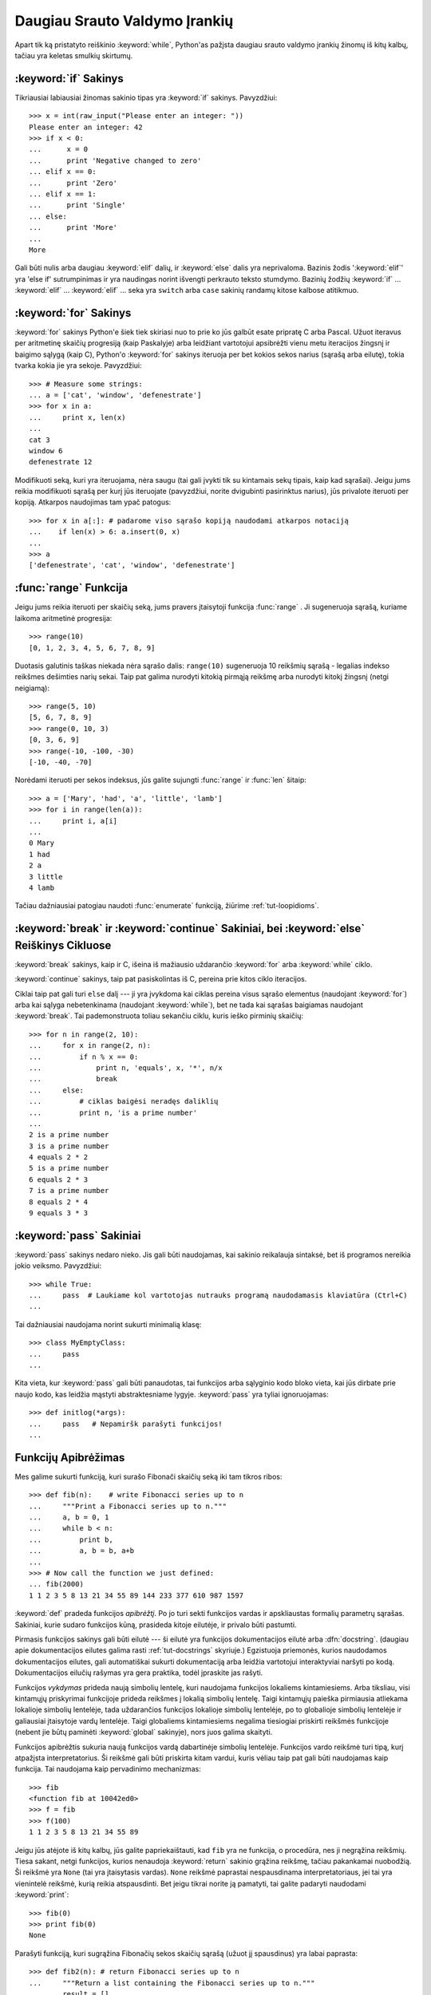 .. _tut-morecontrol:

******************************
Daugiau Srauto Valdymo Įrankių
******************************

Apart tik ką pristatyto reiškinio :keyword:`while`, Python'as pažįsta
daugiau srauto valdymo įrankių žinomų iš kitų kalbų, tačiau
yra keletas smulkių skirtumų.


.. _tut-if:

:keyword:`if` Sakinys
=====================

Tikriausiai labiausiai žinomas sakinio tipas yra :keyword:`if` sakinys.
Pavyzdžiui::

   >>> x = int(raw_input("Please enter an integer: "))
   Please enter an integer: 42
   >>> if x < 0:
   ...      x = 0
   ...      print 'Negative changed to zero'
   ... elif x == 0:
   ...      print 'Zero'
   ... elif x == 1:
   ...      print 'Single'
   ... else:
   ...      print 'More'
   ...
   More

Gali būti nulis arba daugiau :keyword:`elif` dalių, ir :keyword:`else` dalis yra
neprivaloma. Bazinis žodis ':keyword:`elif`' yra 'else if' sutrumpinimas ir yra
naudingas norint išvengti perkrauto teksto stumdymo. Bazinių žodžių :keyword:`if` ...
:keyword:`elif` ... :keyword:`elif` ... seka yra ``switch`` arba
``case`` sakinių randamų kitose kalbose atitikmuo.


.. _tut-for:

:keyword:`for` Sakinys
======================

.. index::
   statement: for
   statement: for

:keyword:`for` sakinys Python'e šiek tiek skiriasi nuo to prie ko jūs
galbūt esate pripratę C arba Pascal. Užuot iteravus per aritmetinę
skaičių progresiją (kaip Paskalyje) arba leidžiant vartotojui apsibrėžti
vienu metu iteracijos žingsnį ir baigimo sąlygą (kaip C), Python'o :keyword:`for`
sakinys iteruoja per bet kokios sekos narius (sąrašą arba eilutę), tokia
tvarka kokia jie yra sekoje. Pavyzdžiui:

.. Vienas pasiūlymas buvo duoti realų C pavyzdį, bet tai gali tik
   sumaišyti C neprogramuojančius žmones.

::

   >>> # Measure some strings:
   ... a = ['cat', 'window', 'defenestrate']
   >>> for x in a:
   ...     print x, len(x)
   ...
   cat 3
   window 6
   defenestrate 12

Modifikuoti seką, kuri yra iteruojama, nėra saugu (tai gali įvykti tik
su kintamais sekų tipais, kaip kad sąrašai). Jeigu jums reikia
modifikuoti sąrašą per kurį jūs iteruojate (pavyzdžiui, norite
dvigubinti pasirinktus narius), jūs privalote iteruoti per kopiją.
Atkarpos naudojimas tam ypač patogus::

   >>> for x in a[:]: # padarome viso sąrašo kopiją naudodami atkarpos notaciją
   ...    if len(x) > 6: a.insert(0, x)
   ...
   >>> a
   ['defenestrate', 'cat', 'window', 'defenestrate']


.. _tut-range:

:func:`range` Funkcija
======================

Jeigu jums reikia iteruoti per skaičių seką, jums pravers įtaisytoji
funkcija :func:`range` .  Ji sugeneruoja sąrašą, kuriame laikoma aritmetinė
progresija::

   >>> range(10)
   [0, 1, 2, 3, 4, 5, 6, 7, 8, 9]

Duotasis galutinis taškas niekada nėra sąrašo dalis: ``range(10)`` sugeneruoja
10 reikšmių sąrašą - legalias indekso reikšmes dešimties narių sekai. Taip
pat galima nurodyti kitokią pirmąją reikšmę arba nurodyti
kitokį žingsnį (netgi neigiamą)::

   >>> range(5, 10)
   [5, 6, 7, 8, 9]
   >>> range(0, 10, 3)
   [0, 3, 6, 9]
   >>> range(-10, -100, -30)
   [-10, -40, -70]

Norėdami iteruoti per sekos indeksus, jūs galite sujungti :func:`range` ir 
:func:`len` šitaip::

   >>> a = ['Mary', 'had', 'a', 'little', 'lamb']
   >>> for i in range(len(a)):
   ...     print i, a[i]
   ...
   0 Mary
   1 had
   2 a
   3 little
   4 lamb

Tačiau dažniausiai patogiau naudoti :func:`enumerate` funkciją, žiūrime :ref:`tut-loopidioms`.


.. _tut-break:

:keyword:`break` ir :keyword:`continue` Sakiniai, bei :keyword:`else` Reiškinys Cikluose 
========================================================================================

:keyword:`break` sakinys, kaip ir C, išeina iš mažiausio uždarančio
:keyword:`for` arba :keyword:`while` ciklo.

:keyword:`continue` sakinys, taip pat pasiskolintas iš C, pereina prie kitos
ciklo iteracijos.

Ciklai taip pat gali turi  ``else`` dalį --- ji yra įvykdoma kai
ciklas pereina visus sąrašo elementus (naudojant :keyword:`for`) arba
kai sąlyga nebetenkinama (naudojant :keyword:`while`), bet ne tada
kai sąrašas baigiamas naudojant :keyword:`break`.  Tai pademonstruota
toliau sekančiu ciklu, kuris ieško pirminių skaičių::

   >>> for n in range(2, 10):
   ...     for x in range(2, n):
   ...         if n % x == 0:
   ...             print n, 'equals', x, '*', n/x
   ...             break
   ...     else:
   ...         # ciklas baigėsi neradęs daliklių
   ...         print n, 'is a prime number'
   ...
   2 is a prime number
   3 is a prime number
   4 equals 2 * 2
   5 is a prime number
   6 equals 2 * 3
   7 is a prime number
   8 equals 2 * 4
   9 equals 3 * 3


.. _tut-pass:

:keyword:`pass` Sakiniai
========================

:keyword:`pass` sakinys nedaro nieko. Jis gali būti naudojamas, kai
sakinio reikalauja sintaksė, bet iš programos nereikia jokio veiksmo.
Pavyzdžiui::

   >>> while True:
   ...     pass  # Laukiame kol vartotojas nutrauks programą naudodamasis klaviatūra (Ctrl+C)
   ...

Tai dažniausiai naudojama norint sukurti minimalią klasę::

   >>> class MyEmptyClass:
   ...     pass
   ...

Kita vieta, kur :keyword:`pass` gali būti panaudotas, tai funkcijos
arba sąlyginio kodo bloko vieta, kai jūs dirbate prie naujo kodo, kas
leidžia mąstyti abstraktesniame lygyje. :keyword:`pass` yra tyliai
ignoruojamas::

   >>> def initlog(*args):
   ...     pass   # Nepamiršk parašyti funkcijos!
   ...

.. _tut-functions:

Funkcijų Apibrėžimas
====================

Mes galime sukurti funkciją, kuri surašo Fibonači skaičių seką iki
tam tikros ribos::

   >>> def fib(n):    # write Fibonacci series up to n
   ...     """Print a Fibonacci series up to n."""
   ...     a, b = 0, 1
   ...     while b < n:
   ...         print b,
   ...         a, b = b, a+b
   ...
   >>> # Now call the function we just defined:
   ... fib(2000)
   1 1 2 3 5 8 13 21 34 55 89 144 233 377 610 987 1597

.. index::
   single: documentation strings
   single: docstrings
   single: strings, documentation

:keyword:`def` pradeda funkcijos *apibrėžtį*.  Po jo turi
sekti funkcijos vardas ir apskliaustas formalių parametrų sąrašas.
Sakiniai, kurie sudaro funkcijos kūną, prasideda kitoje eilutėje,
ir privalo būti pastumti.

Pirmasis funkcijos sakinys gali būti eilutė --- ši eilutė yra
funkcijos dokumentacijos eilutė arba :dfn:`docstring`.
(daugiau apie dokumentacijos eilutes galima rasti :ref:`tut-docstrings` skyriuje.)
Egzistuoja priemonės, kurios naudodamos dokumentacijos eilutes, gali
automatiškai sukurti dokumentaciją arba leidžia vartotojui interaktyviai
naršyti po kodą. Dokumentacijos eilučių rašymas yra gera praktika,
todėl įpraskite jas rašyti.

Funkcijos *vykdymas* prideda naują simbolių lentelę, kuri naudojama
funkcijos lokaliems kintamiesiems. Arba tiksliau, visi kintamųjų
priskyrimai funkcijoje prideda reikšmes į lokalią simbolių lentelę.
Taigi kintamųjų paieška pirmiausia atliekama lokalioje simbolių 
lentelėje, tada uždarančios funkcijos lokalioje simbolių lentelėje,
po to globalioje simbolių lentelėje ir galiausiai įtaisytoje vardų
lentelėje. Taigi globaliems kintamiesiems negalima tiesiogiai
priskirti reikšmės funkcijoje (nebent jie būtų paminėti :keyword:`global`
sakinyje), nors juos galima skaityti.

Funkcijos apibrėžtis sukuria naują funkcijos vardą dabartinėje
simbolių lentelėje. Funkcijos vardo reikšmė turi tipą, kurį
atpažįsta interpretatorius. Ši reikšmė gali būti priskirta kitam
vardui, kuris vėliau taip pat gali būti naudojamas kaip funkcija.
Tai naudojama kaip pervadinimo mechanizmas::

   >>> fib
   <function fib at 10042ed0>
   >>> f = fib
   >>> f(100)
   1 1 2 3 5 8 13 21 34 55 89

Jeigu jūs atėjote iš kitų kalbų, jūs galite papriekaištauti, kad ``fib`` yra
ne funkcija, o procedūra, nes ji negrąžina reikšmių. Tiesa sakant,
netgi funkcijos, kurios nenaudoja :keyword:`return` sakinio grąžina reikšmę,
tačiau pakankamai nuobodžią. Ši reikšmė yra ``None`` (tai yra įtaisytasis vardas).
``None`` reikšmė paprastai nespausdinama interpretatoriaus, jei tai yra
vienintelė reikšmė, kurią reikia atspausdinti. Bet jeigu tikrai norite ją
pamatyti, tai galite padaryti naudodami :keyword:`print`::

   >>> fib(0)
   >>> print fib(0)
   None

Parašyti funkciją, kuri sugrąžina Fibonačių sekos skaičių sąrašą (užuot
jį spausdinus) yra labai paprasta::

   >>> def fib2(n): # return Fibonacci series up to n
   ...     """Return a list containing the Fibonacci series up to n."""
   ...     result = []
   ...     a, b = 0, 1
   ...     while b < n:
   ...         result.append(b)    # see below
   ...         a, b = b, a+b
   ...     return result
   ...
   >>> f100 = fib2(100)    # call it
   >>> f100                # write the result
   [1, 1, 2, 3, 5, 8, 13, 21, 34, 55, 89]

Šis pavyzdys kaip įprasta taip pat demonstruoja kelias naujas Python'o savybes:

* :keyword:`return` sakinys iš funkcijos grįžta su reikšme.
  :keyword:`return` be argumentų reiškinio sugrąžina ``None``. Jeigu
  jis nėra parašytas funkcijos gale funkcija taip pat grąžina ``None``.

* Sakinys ``result.append(b)`` iškviečia sąrašo objekto ``result`` *metodą*.
  Metodas yra funkcija, kuri „priklauso“ objektui ir vadinasi
  ``obj.methodname``, kur ``obj`` yra koks nors objektas (tai gali būti ir reiškinys),
  ir ``methodname`` yra metodo, kurį apibrėžia objekto tipas, vardas.
  Skirtingi tipai apibrėžia skirtingus metodus. Skirtingų tipų metodai
  gali vadintis taip pat nesukeldami problemų. Norint apibrėžti
  savo objektų tipus ir metodus reikia naudoti *klases*, kurios aprašytos
  vėliau šitame vadovėlyje. Metodas :meth:`append` (naudojamas pavyzdyje) yra
  apibrėžtas sąrašo objektams --- jis prideda naują elementą į sąrašo pabaigą.
  Tai yra tolygu ``result = result + [b]`` bet veikia daug efektyviau.


.. _tut-defining:

Daugiau apie Funkcijų Apibrėžimą
================================

Taip pat galima apibrėžti funkcijas su kintamu argumentų skaičiumi.
Galimos trys formos, kurios gali būti kombinuojamos.


.. _tut-defaultargs:

Numatytos Argumentų Reikšmės
----------------------------

Naudingiausia forma yra numatytų reikšmių naudojimas vienam ar daugiau
argumentų. Taip sukuriama funkcija, kuri gali būti iškviesta nurodant
mažiau argumentų negu ji priima. Pavyzdžiui::

   def ask_ok(prompt, retries=4, complaint='Yes or no, please!'):
       while True:
           ok = raw_input(prompt)
           if ok in ('y', 'ye', 'yes'): return True
           if ok in ('n', 'no', 'nop', 'nope'): return False
           retries = retries - 1
           if retries < 0: raise IOError, 'refusenik user'
           print complaint

Šią funkciją galima iškviesti taip: ``ask_ok('Do you really want to
quit?')`` arba štai šitaip: ``ask_ok('OK to overwrite the file?', 2)``.

Šis pavyzdys taip pat demonstruoja :keyword:`in` bazinį žodį. Šis raktažodis
tikrina ar reikšmė yra sekoje.

Numatytosios reikšmės yra įvertinamos funkcijos apibrėžimo momentu
*apibrėžties* srityje, taigi::

   i = 5

   def f(arg=i):
       print arg

   i = 6
   f()

atspausdins ``5``.

**Svarbus įspėjimas:**  numatytoji reikšmė įvertinama tik vieną kartą. Tai
yra svarbu kai naudojamas kintamas objektas kaip sąrašas, žodynas
ar daugumos klasių egzemplioriai. Pavyzdžiui, žemiau
esanti funkcija surenka argumentus, kurie perduodami
jai kiekvienu kvietimu::

   def f(a, L=[]):
       L.append(a)
       return L

   print f(1)
   print f(2)
   print f(3)

Šis kodas atspausdins ::

   [1]
   [1, 2]
   [1, 2, 3]

Jeigu jūs nenorite, kad numatytoji reikšmė būtų naudojant kiekvienam
kvietimui, jūs galite perrašyti funkciją taip::

   def f(a, L=None):
       if L is None:
           L = []
       L.append(a)
       return L


.. _tut-keywordargs:

Vardiniai Argumentai
--------------------

Funckijos taip pat gali būti kviečiamos naudojant vardinius argumentus naudojant
tokią formą ``vardas = reikšmė``.  Pavyzdžiui, ši funkcija::

   def parrot(voltage, state='a stiff', action='voom', type='Norwegian Blue'):
       print "-- This parrot wouldn't", action,
       print "if you put", voltage, "volts through it."
       print "-- Lovely plumage, the", type
       print "-- It's", state, "!"

gali būti iškviesta tokiai būdais::

   parrot(1000)
   parrot(action = 'VOOOOOM', voltage = 1000000)
   parrot('a thousand', state = 'pushing up the daisies')
   parrot('a million', 'bereft of life', 'jump')

bet sekantys kvietimas yra nevalidus::

   parrot()                     # trūksta privalomo argumento
   parrot(voltage=5.0, 'dead')  # nevardinis argumentas seka vardinį argumentą
   parrot(110, voltage=220)     # sudvigubintas argumentas
   parrot(actor='John Cleese')  # nežinomas vardinis argumentas

Bendrai argumentų sąrašas turi naudoti tik pozicinius argumentus po kurių
seka bet kokie vardiniai argumentai, kur vardiniai argumentai turi būti parinkti
iš formalių parametrų vardų. Yra visiškai nesvarbu ar formalūs parametrai
turi numatytąją reikšmę ar ne. Nė vienas argumentas negali gauti reikšmę
daugiau negu vieną kartą --- formalūs parametrų vardai atitinkantys pozicinius
argumentus negali būti naudojami kaip vardiniai argumentai tame pačiame
kvietime. Čia yra pavyzdys, kuris neveikia dėl šių apribojimų::

   >>> def function(a):
   ...     pass
   ...
   >>> function(0, a=0)
   Traceback (most recent call last):
     File "<stdin>", line 1, in ?
   TypeError: function() got multiple values for keyword argument 'a'

Kai paskutinis parametras turi formą ``**name``, jis gauna
:term:`žodyną <žodynas>`, kuriame yra visi vardiniai argumentai išskyrus
tuos, kurie yra aprašyti kaip formalūs parametrai. Ši forma gali būti
naudojama su ``*name`` parametrų forma (aprašyta kitam poskyryje) kuri
gauna kortežą, kuriame sudėti poziciniai argumentai neapibrėžti
formaliame parametrų sąraše. ``*name`` turi būti apibrėžtas prieš ``**name``.
Pavyzdžiui, jei mes apibrėšime funkciją taip::

   def cheeseshop(kind, *arguments, **keywords):
       print "-- Do you have any", kind, "?"
       print "-- I'm sorry, we're all out of", kind
       for arg in arguments: print arg
       print "-" * 40
       keys = keywords.keys()
       keys.sort()
       for kw in keys: print kw, ":", keywords[kw]

Ji gali būti iškviečiama taip::

   cheeseshop("Limburger", "It's very runny, sir.",
              "It's really very, VERY runny, sir.",
              shopkeeper='Michael Palin',
              client="John Cleese",
              sketch="Cheese Shop Sketch")

ir žinoma ji atspausdins::

   -- Do you have any Limburger ?
   -- I'm sorry, we're all out of Limburger
   It's very runny, sir.
   It's really very, VERY runny, sir.
   ----------------------------------------
   client : John Cleese
   shopkeeper : Michael Palin
   sketch : Cheese Shop Sketch

Pastebėsime, kad argumentų vardų sąrašo metodas :meth:`sort` yra iškviečiamas
prieš spausdinant žodyno ``keywords`` reikšmes. Jei to nepadarytūmėm,
tai tvarka, kuria būti atspausdinami argumentai, būtų neapibrėžta.

.. _tut-arbitraryargs:

Laisvas Argumentų Sąrašas
-------------------------

.. index::
  statement: *

Galiausiai, rečiausiai naudojama galimybė yra nurodyti, kad funkcija
gali būti iškviesta su bet kokiu argumentų skaičiumi. Šie argumentai
bus sudėti į kortežą (žr. :ref:`tut-tuples`). Prieš kintamą argumentų
skaičių, galima nurodyti nulį ar daugiau normalių argumentų::

   def write_multiple_items(file, separator, *args):
       file.write(separator.join(args))


.. _tut-unpacking-arguments:

Argumentų Sąrašo Išpakavimas
----------------------------

Atvirkštinė situacija įvyksta, kai argumentai jau yra sąraše arba korteže,
bet turi būti išpakuoti funkcijos kvietimui, kuri reikalauja poziciniu
argumentų. Pavyzdžiui įtaisytoji funkcija :func:`range` tikisi
atskirų *pradžios* ir *pabaigos* argumentų. Jeigu jų neturime atskirai,
funkcijos kvietime panaudokite ``*``\-operatorių tam, kad argumentai
būtų išpakuoti iš argumentų sąrašo::

   >>> range(3, 6)             # normalus kvietimas su atskirais argumentais
   [3, 4, 5]
   >>> args = [3, 6]
   >>> range(*args)            # kvietimas su argumentais išpakuotais iš sąrašo
   [3, 4, 5]

.. index::
  statement: **

Tokiu pat būdu, žodynai gali ištraukti vardinius argumentus naudodami  ``**``\-operatorių::

   >>> def parrot(voltage, state='a stiff', action='voom'):
   ...     print "-- This parrot wouldn't", action,
   ...     print "if you put", voltage, "volts through it.",
   ...     print "E's", state, "!"
   ...
   >>> d = {"voltage": "four million", "state": "bleedin' demised", "action": "VOOM"}
   >>> parrot(**d)
   -- This parrot wouldn't VOOM if you put four million volts through it. E's bleedin' demised !


.. _tut-lambda:

Lambda Formos
-------------

Pagal populiarų prašymą naują savybė randama kitose funkcinėse programavimo kalbose
kaip kad Lisp buvo pridėta ir į Python'ą. Naudojant :keyword:`lambda` bazinį žodį,
galima kurti mažas anonimines funkcijas. Čia yra funkcija, kuri sugrąžina dviejų
argumentų sumą: ``lambda a, b: a+b``.  Lambda formos gali būti naudojamas
kiekvieną kartą kai reikia funkcijos objekto. Jos sintaksiškai yra apribotos
iki vieno reiškinio. Semantiškai, jos tėra sintaksinis cukrus normalių
funkcijų apibrėžtims. Kaip yra įdėtinės funkcijos, lambda formos gali
pasiekti kintamuosius iš išorinės srities::

   >>> def make_incrementor(n):
   ...     return lambda x: x + n
   ...
   >>> f = make_incrementor(42)
   >>> f(0)
   42
   >>> f(1)
   43

*Vertėjo pastaba*: nuo Python 3.0 versijos lambda funkcijos yra išimtos todėl venkite jas naudoti.

.. _tut-docstrings:

Dokumentacijos Eilutės
----------------------

.. index::
   single: docstrings
   single: documentation strings
   single: strings, documentation


Egzistuoja susitarimai dokumentacijos eilučių turiniui ir formatavimui.

Pirmoji eilutė visada turi būti trumpas, aiškus objekto paskirties
apibendrinimas. Dėl trumpumo objekto vardas ar tipas neturi būti minimas,
nes jis ir taip yra matomas (išskyrus, jei vardas yra veiksmažodis
apibūdinantis funkcijos operaciją). Ši eilutė turi prasidėti
iš didžiosios raidės ir pasibaigti tašku.

Jeigu dokumentacijos eilutėje yra daugiau eilučių, antroji eilutė turi
būti tuščia, atskirianti apibendrinimą nuo aprašymo. Sekančios eilutės
turi būti vienas ar daugiau paragrafų aprašančių objekto kvietimo
būdus, šalutinius efektus ir t.t.

Python'o interpetatorius nepašalina pastūmimų iš daugiaeilutės eilutės,
taigi priemonės, kurios tvarko dokumentaciją turi padaryti tai
pačios, jei to nori. Tai atliekama pagal tokį susitarimą. Pirma netuščia
eilutė po pirmos eilutės nustato per kiek yra pastumtas tekstas visai
dokumentacijai. Mes negalime naudoti pirmosios eilutės, nes ji
paprastai būną toje pačioje eilutėje kaip atidarančios kabutės, todėl
jos lygiavimas nėra akivaizdus. Tada šis tarpų "ekvivalentas" nukerpamas
nuo visų eilučių starto. Tekste neturėtų būti eilučių, kurios pastumtos
mažiau, bet jei taip atsitinka visi tarpai turi būti nukerpami.

Čia yra daugiaeilutės dokumentacijos eilutės pavyzdys::

   >>> def my_function():
   ...     """Do nothing, but document it.
   ...
   ...     No, really, it doesn't do anything.
   ...     """
   ...     pass
   ...
   >>> print my_function.__doc__
   Do nothing, but document it.

       No, really, it doesn't do anything.


.. _tut-codingstyle:

Intermezzo: Programavimo Stilius
================================

.. sectionauthor:: Georg Brandl <georg@python.org>
.. index:: pair: coding; style

Dabar kai jūs esate pasiruošę rašyti ilgesnes ir sudėtingesnes Python'o
programas, tai yra puikus metas pakalbėti apie *programavimo stilių*.
Dauguma kalbų gali būti rašomas (arba tiksliau sakant *formatuojamas*)
skirtingais stiliais --- kai kurios yra skaitomesnės negu kitos.
Rašyti kitiems skaitomą kodą yra gera idėja, todėl gražaus programavimo
stiliaus naudojimas labai padeda.

Python'e dauguma projektų naudoja stilių apibrėžtą :pep:`8` dokumente --- kas
skatina labai skaitomą ir akiai malonų programavimo stilių. Kiekvienas
Python'o programuotojas privalo jį kada nors perskaityti. Štai
čia aprašomi patys svarbiausi punktai:

* Naudokite 4-tarpų pastūmimą, ir nenaudokite tabuliacijos.

  4 tarpai yra kompromisas tarp mažo pastūmimo (leidžia naudoti gilesnį
  įdėjimo gylį) ir didelio pastūmimo (paprasčiau skaityti). Tabuliacija
  naudoti teisingai yra sudėtinga ir todėl jos nenaudoti iš viso.

* Nerašykite eilučių, kurios yra ilgesnės negu 79 simboliai.

  Tai padeda vartotojams, kurie naudoja mažus ekranus ir leidžia
  stebėti du kodo puslapius turint didelį ekraną.

* Naudokite tuščias eilutes atskirdami funkcijas ir klases, bei didesnius kodo
  blokus funkcijos viduje.

* Kai įmanoma komentarus rašykite atskiroje eilutėje.

* Naudokite dokumentacijos eilutes.

* Naudokite tarpus aplink operatorius ir po kablelių, bet ne skliaustelių
  konstrukcijose: ``a = f(1, 2) + g(3, 4)``.

* Vardus klasėms ir funkcijoms duokite nuosekliai. Oficialiai susitarta, kad
  klasėms vardai turi būti duodami naudojant ``KupranugarioLygius``, o funkcijoms
  ir metodams ``mažosios_raidės_su_pabraukimais``. Visada naudokite
  ``self`` vardą pirmam metodo argumentui (žr. :ref:`tut-firstclasses` apie
  klases ir metodus).

* Nenaudokite keistų koduočių savo kode, jeigu jūsų kodas yra skirtas tarptautinei
  aplinkai. Paprasta ASCII koduose yra geriausia dauguma atvejų.
